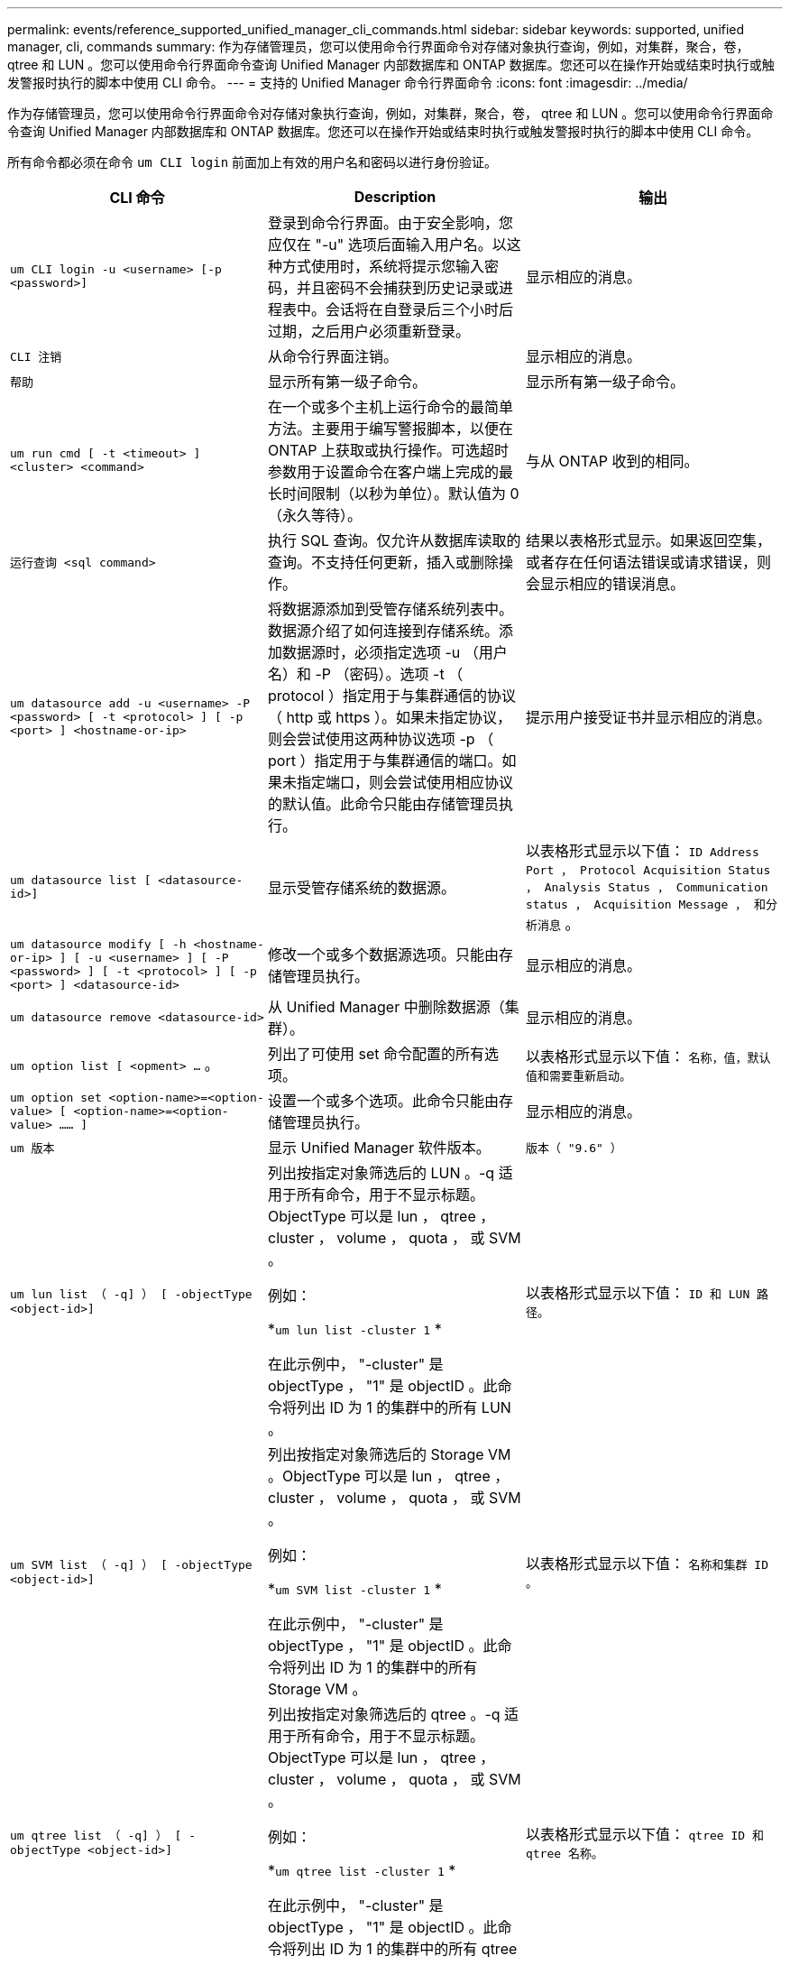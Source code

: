 ---
permalink: events/reference_supported_unified_manager_cli_commands.html 
sidebar: sidebar 
keywords: supported, unified manager, cli, commands 
summary: 作为存储管理员，您可以使用命令行界面命令对存储对象执行查询，例如，对集群，聚合，卷， qtree 和 LUN 。您可以使用命令行界面命令查询 Unified Manager 内部数据库和 ONTAP 数据库。您还可以在操作开始或结束时执行或触发警报时执行的脚本中使用 CLI 命令。 
---
= 支持的 Unified Manager 命令行界面命令
:icons: font
:imagesdir: ../media/


[role="lead"]
作为存储管理员，您可以使用命令行界面命令对存储对象执行查询，例如，对集群，聚合，卷， qtree 和 LUN 。您可以使用命令行界面命令查询 Unified Manager 内部数据库和 ONTAP 数据库。您还可以在操作开始或结束时执行或触发警报时执行的脚本中使用 CLI 命令。

所有命令都必须在命令 `um CLI login` 前面加上有效的用户名和密码以进行身份验证。

|===
| CLI 命令 | Description | 输出 


 a| 
`um CLI login -u <username> [-p <password>]`
 a| 
登录到命令行界面。由于安全影响，您应仅在 "-u" 选项后面输入用户名。以这种方式使用时，系统将提示您输入密码，并且密码不会捕获到历史记录或进程表中。会话将在自登录后三个小时后过期，之后用户必须重新登录。
 a| 
显示相应的消息。



 a| 
`CLI 注销`
 a| 
从命令行界面注销。
 a| 
显示相应的消息。



 a| 
`帮助`
 a| 
显示所有第一级子命令。
 a| 
显示所有第一级子命令。



 a| 
`um run cmd [ -t <timeout> ] <cluster> <command>`
 a| 
在一个或多个主机上运行命令的最简单方法。主要用于编写警报脚本，以便在 ONTAP 上获取或执行操作。可选超时参数用于设置命令在客户端上完成的最长时间限制（以秒为单位）。默认值为 0 （永久等待）。
 a| 
与从 ONTAP 收到的相同。



 a| 
`运行查询 <sql command>`
 a| 
执行 SQL 查询。仅允许从数据库读取的查询。不支持任何更新，插入或删除操作。
 a| 
结果以表格形式显示。如果返回空集，或者存在任何语法错误或请求错误，则会显示相应的错误消息。



 a| 
`um datasource add -u <username> -P <password> [ -t <protocol> ] [ -p <port> ] <hostname-or-ip>`
 a| 
将数据源添加到受管存储系统列表中。数据源介绍了如何连接到存储系统。添加数据源时，必须指定选项 -u （用户名）和 -P （密码）。选项 -t （ protocol ）指定用于与集群通信的协议（ http 或 https ）。如果未指定协议，则会尝试使用这两种协议选项 -p （ port ）指定用于与集群通信的端口。如果未指定端口，则会尝试使用相应协议的默认值。此命令只能由存储管理员执行。
 a| 
提示用户接受证书并显示相应的消息。



 a| 
`um datasource list [ <datasource-id>]`
 a| 
显示受管存储系统的数据源。
 a| 
以表格形式显示以下值： `ID Address Port ， Protocol Acquisition Status ， Analysis Status ， Communication status ， Acquisition Message ， 和分析消息` 。



 a| 
`um datasource modify [ -h <hostname-or-ip> ] [ -u <username> ] [ -P <password> ] [ -t <protocol> ] [ -p <port> ] <datasource-id>`
 a| 
修改一个或多个数据源选项。只能由存储管理员执行。
 a| 
显示相应的消息。



 a| 
`um datasource remove <datasource-id>`
 a| 
从 Unified Manager 中删除数据源（集群）。
 a| 
显示相应的消息。



 a| 
`um option list [ <opment> ...` 。
 a| 
列出了可使用 set 命令配置的所有选项。
 a| 
以表格形式显示以下值： `名称，值，默认值和需要重新启动。`



 a| 
`um option set <option-name>=<option-value> [ <option-name>=<option-value> …… ]`
 a| 
设置一个或多个选项。此命令只能由存储管理员执行。
 a| 
显示相应的消息。



 a| 
`um 版本`
 a| 
显示 Unified Manager 软件版本。
 a| 
`版本（ "9.6" ）`



 a| 
`um lun list （ -q] ） [ -objectType <object-id>]`
 a| 
列出按指定对象筛选后的 LUN 。-q 适用于所有命令，用于不显示标题。ObjectType 可以是 lun ， qtree ， cluster ， volume ， quota ， 或 SVM 。

例如：

*`um lun list -cluster 1` *

在此示例中， "-cluster" 是 objectType ， "1" 是 objectID 。此命令将列出 ID 为 1 的集群中的所有 LUN 。
 a| 
以表格形式显示以下值： `ID 和 LUN 路径。`



 a| 
`um SVM list （ -q] ） [ -objectType <object-id>]`
 a| 
列出按指定对象筛选后的 Storage VM 。ObjectType 可以是 lun ， qtree ， cluster ， volume ， quota ， 或 SVM 。

例如：

*`um SVM list -cluster 1` *

在此示例中， "-cluster" 是 objectType ， "1" 是 objectID 。此命令将列出 ID 为 1 的集群中的所有 Storage VM 。
 a| 
以表格形式显示以下值： `名称和集群 ID 。`



 a| 
`um qtree list （ -q] ） [ -objectType <object-id>]`
 a| 
列出按指定对象筛选后的 qtree 。-q 适用于所有命令，用于不显示标题。ObjectType 可以是 lun ， qtree ， cluster ， volume ， quota ， 或 SVM 。

例如：

*`um qtree list -cluster 1` *

在此示例中， "-cluster" 是 objectType ， "1" 是 objectID 。此命令将列出 ID 为 1 的集群中的所有 qtree 。
 a| 
以表格形式显示以下值： `qtree ID 和 qtree 名称。`



 a| 
`um disk list （ -q] ）（ -objectType <object-id>> ）`
 a| 
列出按指定对象筛选后的磁盘。ObjectType 可以是 disk ， aggr ， node 或 cluster 。

例如：

*`um disk list -cluster 1` *

在此示例中， "-cluster" 是 objectType ， "1" 是 objectID 。此命令将列出 ID 为 1 的集群中的所有磁盘。
 a| 
以表格形式显示以下值 `ObjectType 和 object-id` 。



 a| 
`um cluster list （ -q] ）（ -objectType <object-id>> ）`
 a| 
列出按指定对象筛选后的集群。ObjectType 可以是 disk ， aggr ， node ， cluster ， lun ， qtree ，卷，配额或 SVM 。

例如：

*`um cluster list -aggr 1` *

在此示例中， "-aggr" 是 objectType ， "1" 是 objectID 。此命令将列出 ID 为 1 的聚合所属的集群。
 a| 
以表格形式显示以下值： `名称，全名，序列号，数据源 ID ，上次刷新时间， 和资源密钥` 。



 a| 
`um cluster node list （ -q] ）（ -objectType <object-id>> ）`
 a| 
列出按指定对象筛选后的集群节点。ObjectType 可以是 disk ， aggr ， node 或 cluster 。

例如：

*`um cluster node list -cluster 1` *

在此示例中， "-cluster" 是 objectType ， "1" 是 objectID 。此命令将列出 ID 为 1 的集群中的所有节点。
 a| 
以表格形式显示以下值 `名称和集群 ID` 。



 a| 
`um volume list （ -q] ）（ -objectType <object-id>> ）`
 a| 
列出按指定对象筛选后的卷。ObjectType 可以是 lun ， qtree ， cluster ， volume ， quota ， SVM 或聚合。

例如：

*`um volume list -cluster 1` *

在此示例中， "-cluster" 是 objectType ， "1" 是 objectID 。此命令将列出 ID 为 1 的集群中的所有卷。
 a| 
以表格形式显示以下值 `卷 ID 和卷名称` 。



 a| 
`um quota user list （ < 配额用户列表） "-q] （ -objectType < 对象 ID > ）`
 a| 
列出按指定对象筛选后的配额用户。ObjectType 可以是 qtree ， cluster ， volume ， quota 或 SVM 。

例如：

*`um quota 用户列表 -cluster 1` *

在此示例中， "-cluster" 是 objectType ， "1" 是 objectID 。此命令将列出 ID 为 1 的集群中的所有配额用户。
 a| 
以表格形式显示以下值 `ID ，名称， SID 和电子邮件` 。



 a| 
`um aggr list （ -q] ）（ -objectType <object-id>> ）`
 a| 
列出按指定对象筛选后的聚合。ObjectType 可以是 disk ， aggr ， node ， cluster 或 volume 。

例如：

*`um aggr list -cluster 1` *

在此示例中， "-cluster" 是 objectType ， "1" 是 objectID 。此命令将列出 ID 为 1 的集群中的所有聚合。
 a| 
以表格形式显示以下值 `Aggr ID 和 Aggr Name` 。



 a| 
`um event ack <event-IDs>`
 a| 
确认一个或多个事件。
 a| 
显示相应的消息。



 a| 
`um event resolve <event-IDs>`
 a| 
解决一个或多个事件。
 a| 
显示相应的消息。



 a| 
`um event assign -u <username> <event-id>`
 a| 
将事件分配给用户。
 a| 
显示相应的消息。



 a| 
`事件列表 [ -s <source> ] [ -S <event-state-filter-list> 。] < 事件 ID > 。` 。
 a| 
列出系统或用户生成的事件。根据源，状态和 ID 筛选事件。
 a| 
以表格形式显示以下值 `Ssource ， source type ， Name ， Severity ， State ， 用户和时间戳` 。



 a| 
`um backup restore -f <backup_file_path_and_name>`
 a| 
使用 .7z 文件还原 MySQL 数据库备份。
 a| 
显示相应的消息。

|===